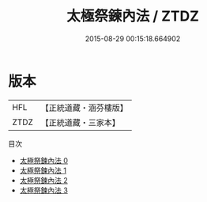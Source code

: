 #+TITLE: 太極祭鍊內法 / ZTDZ

#+DATE: 2015-08-29 00:15:18.664902
* 版本
 |       HFL|【正統道藏・涵芬樓版】|
 |      ZTDZ|【正統道藏・三家本】|
目次
 - [[file:KR5b0251_000.txt][太極祭鍊內法 0]]
 - [[file:KR5b0251_001.txt][太極祭鍊內法 1]]
 - [[file:KR5b0251_002.txt][太極祭鍊內法 2]]
 - [[file:KR5b0251_003.txt][太極祭鍊內法 3]]
